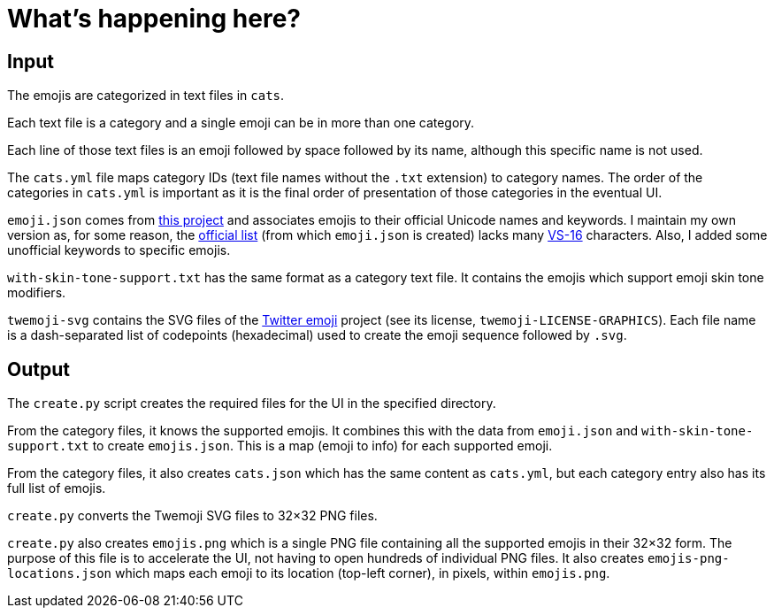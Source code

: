 // Render with Asciidoctor

= What's happening here?

== Input

The emojis are categorized in text files in `cats`.

Each text file is a category and a single emoji can be in more than one
category.

Each line of those text files is an emoji followed by space followed by
its name, although this specific name is not used.

The `cats.yml` file maps category IDs (text file names without the
`.txt` extension) to category names. The order of the categories in
`cats.yml` is important as it is the final order of presentation of
those categories in the eventual UI.

`emoji.json` comes from https://github.com/amio/emoji.json[this project]
and associates emojis to their official Unicode names and keywords. I
maintain my own version as, for some reason, the
https://unicode.org/emoji/charts/full-emoji-list.html[official list]
(from which `emoji.json` is created) lacks many
https://emojipedia.org/variation-selector-16/[VS-16] characters. Also, I
added some unofficial keywords to specific emojis.

`with-skin-tone-support.txt` has the same format as a category text
file. It contains the emojis which support emoji skin tone modifiers.

`twemoji-svg` contains the SVG files of the
https://github.com/twitter/twemoji[Twitter emoji] project (see its
license, `twemoji-LICENSE-GRAPHICS`). Each file name is a dash-separated
list of codepoints (hexadecimal) used to create the emoji sequence
followed by `.svg`.

== Output

The `create.py` script creates the required files for the UI in the
specified directory.

From the category files, it knows the supported emojis. It combines this
with the data from `emoji.json` and `with-skin-tone-support.txt` to
create `emojis.json`. This is a map (emoji to info) for each supported
emoji.

From the category files, it also creates `cats.json` which has the same
content as `cats.yml`, but each category entry also has its full list of
emojis.

`create.py` converts the Twemoji SVG files to 32×32 PNG files.

`create.py` also creates `emojis.png` which is a single PNG file
containing all the supported emojis in their 32×32 form. The purpose of
this file is to accelerate the UI, not having to open hundreds of
individual PNG files. It also creates `emojis-png-locations.json` which
maps each emoji to its location (top-left corner), in pixels, within
`emojis.png`.
